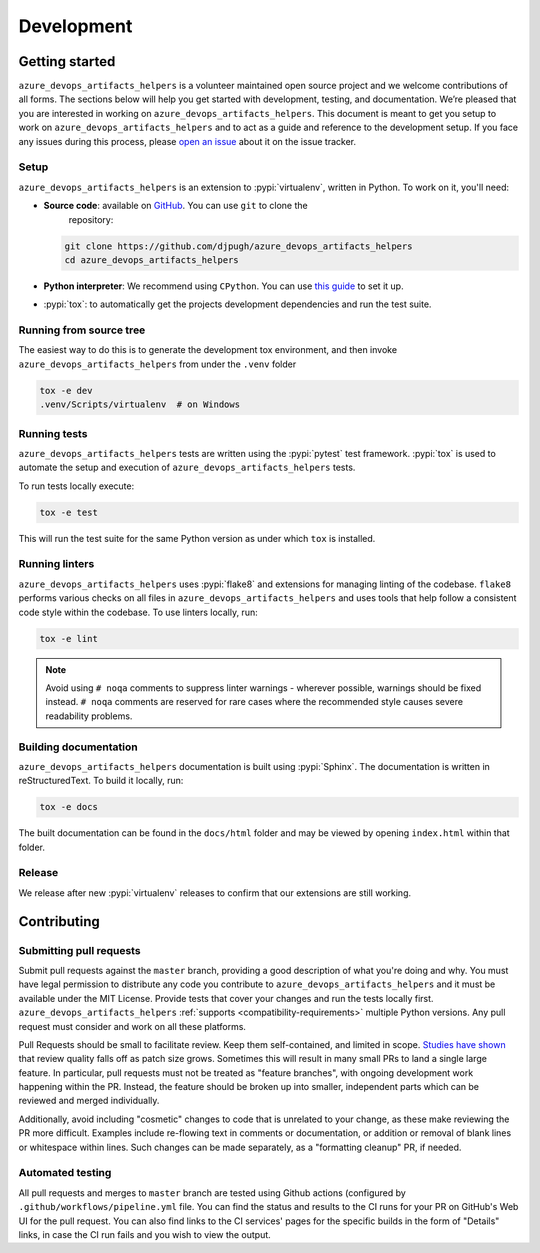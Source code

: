Development
===========

Getting started
---------------


``azure_devops_artifacts_helpers`` is a volunteer maintained open source project and we welcome contributions of all forms. The sections
below will help you get started with development, testing, and documentation. We’re pleased that you are interested in
working on ``azure_devops_artifacts_helpers``. This document is meant to get you setup to work on ``azure_devops_artifacts_helpers`` and to act as a guide and reference
to the development setup. If you face any issues during this process, please
`open an issue <https://github.com/djpugh/azure_devops_artifacts_helpers/issues/new?title=Trouble+with+development+environment>`_ about it on
the issue tracker.

Setup
~~~~~

``azure_devops_artifacts_helpers`` is an extension to :pypi:`virtualenv`, written in Python. To work on it, you'll need:

- **Source code**: available on `GitHub <https://github.com/djpugh/azure_devops_artifacts_helpers>`_. You can use ``git`` to clone the
    repository:

  .. code-block:: console

      git clone https://github.com/djpugh/azure_devops_artifacts_helpers
      cd azure_devops_artifacts_helpers

- **Python interpreter**: We recommend using ``CPython``. You can use
  `this guide <https://realpython.com/installing-python/>`_ to set it up.

- :pypi:`tox`: to automatically get the projects development dependencies and run the test suite.

Running from source tree
~~~~~~~~~~~~~~~~~~~~~~~~

The easiest way to do this is to generate the development tox environment, and then invoke ``azure_devops_artifacts_helpers`` from under the
``.venv`` folder

.. code-block:: console

    tox -e dev
    .venv/Scripts/virtualenv  # on Windows

Running tests
~~~~~~~~~~~~~

``azure_devops_artifacts_helpers`` tests are written using the :pypi:`pytest` test framework. :pypi:`tox` is used to automate the setup
and execution of ``azure_devops_artifacts_helpers`` tests.

To run tests locally execute:

.. code-block:: console

    tox -e test

This will run the test suite for the same Python version as under which ``tox`` is installed.


Running linters
~~~~~~~~~~~~~~~

``azure_devops_artifacts_helpers`` uses :pypi:`flake8` and extensions for managing linting of the codebase. ``flake8`` performs various checks on all
files in ``azure_devops_artifacts_helpers`` and uses tools that help follow a consistent code style within the codebase. To use linters locally,
run:

.. code-block:: console

    tox -e lint

.. note::

    Avoid using ``# noqa`` comments to suppress linter warnings - wherever possible, warnings should be fixed instead.
    ``# noqa`` comments are reserved for rare cases where the recommended style causes severe readability problems.

Building documentation
~~~~~~~~~~~~~~~~~~~~~~

``azure_devops_artifacts_helpers`` documentation is built using :pypi:`Sphinx`. The documentation is written in reStructuredText. To build it
locally, run:

.. code-block:: console

    tox -e docs

The built documentation can be found in the ``docs/html`` folder and may be viewed by opening ``index.html`` within
that folder.

Release
~~~~~~~

We release after new :pypi:`virtualenv` releases to confirm that our extensions are still working. 

Contributing
-------------

Submitting pull requests
~~~~~~~~~~~~~~~~~~~~~~~~

Submit pull requests against the ``master`` branch, providing a good description of what you're doing and why. You must
have legal permission to distribute any code you contribute to ``azure_devops_artifacts_helpers`` and it must be available under the MIT
License. Provide tests that cover your changes and run the tests locally first. ``azure_devops_artifacts_helpers``
:ref:`supports <compatibility-requirements>` multiple Python versions. Any pull request must
consider and work on all these platforms.

Pull Requests should be small to facilitate review. Keep them self-contained, and limited in scope. `Studies have shown
<https://www.kessler.de/prd/smartbear/BestPracticesForPeerCodeReview.pdf>`_ that review quality falls off as patch size
grows. Sometimes this will result in many small PRs to land a single large feature. In particular, pull requests must
not be treated as "feature branches", with ongoing development work happening within the PR. Instead, the feature should
be broken up into smaller, independent parts which can be reviewed and merged individually.

Additionally, avoid including "cosmetic" changes to code that is unrelated to your change, as these make reviewing the
PR more difficult. Examples include re-flowing text in comments or documentation, or addition or removal of blank lines
or whitespace within lines. Such changes can be made separately, as a "formatting cleanup" PR, if needed.

Automated testing
~~~~~~~~~~~~~~~~~

All pull requests and merges to ``master`` branch are tested using
Github actions (configured by ``.github/workflows/pipeline.yml`` file. You can find the status and results to the CI runs for your
PR on GitHub's Web UI for the pull request. You can also find links to the CI services' pages for the specific builds in
the form of "Details" links, in case the CI run fails and you wish to view the output.
